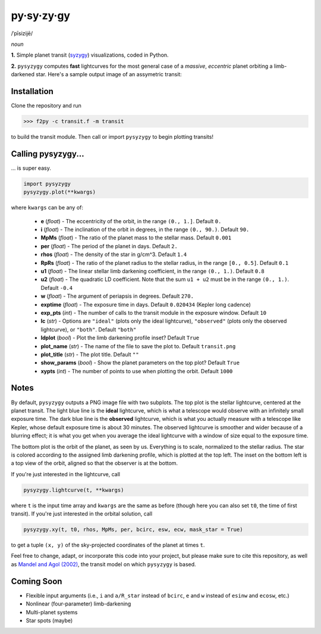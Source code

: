 py·sy·zy·gy
-----------
/ˈpīsizijē/ |speaker|

.. |speaker| image:: /../img/speaker.png?raw=True
             :target: http://www.astro.washington.edu/users/rodluger/pysyzygy.mp3

*noun*

**1.** Simple planet transit (`syzygy <http://en.wikipedia.org/wiki/Syzygy_%28astronomy%29>`_) visualizations, coded in Python.

**2.** ``pysyzygy`` computes **fast** lightcurves for the most general case of a *massive*, *eccentric* planet orbiting a limb-darkened star. Here's a sample output image of an assymetric transit:

.. image:: /../img/transit.png?raw=True
   :alt: pysyzygy
   :scale: 50 %
   :align: center

Installation
============
Clone the repository and run

>>> f2py -c transit.f -m transit

to build the transit module. Then call or import ``pysyzygy`` to begin plotting transits!

Calling pysyzygy...
===================

... is super easy.

.. code-block:: python
  
  import pysyzygy
  pysyzygy.plot(**kwargs)

where ``kwargs`` can be any of:

  * **e** (*float*) - 
    The eccentricity of the orbit, in the range ``(0., 1.]``. Default ``0.``

  * **i** (*float*) -
    The inclination of the orbit in degrees, in the range ``(0., 90.)``. 
    Default ``90.``

  * **MpMs** (*float*) -
    The ratio of the planet mass to the stellar mass. Default ``0.001``

  * **per** (*float*) -
    The period of the planet in days. Default ``2.``

  * **rhos** (*float*) -
    The density of the star in g/cm^3. Default ``1.4``
  
  * **RpRs** (*float*) -
    The ratio of the planet radius to the stellar radius, in the range ``[0., 0.5]``. 
    Default ``0.1``
  
  * **u1** (*float*) -
    The linear stellar limb darkening coefficient, in the range ``(0., 1.)``. 
    Default ``0.8``

  * **u2** (*float*) -
    The quadratic LD coefficient. Note that the sum ``u1 + u2`` must be in the 
    range ``(0., 1.)``. Default ``-0.4``

  * **w** (*float*) -
    The argument of periapsis in degrees. Default ``270.``

  * **exptime** (*float*) -
    The exposure time in days. Default ``0.020434`` (Kepler long cadence)

  * **exp_pts** (*int*) -
    The number of calls to the transit module in the exposure window. Default ``10``

  * **lc** (*str*) -
    Options are ``"ideal"`` (plots only the ideal lightcurve), ``"observed"`` (plots
    only the observed lightcurve), or ``"both"``. Default ``"both"``

  * **ldplot** (*bool*) -
    Plot the limb darkening profile inset? Default ``True``

  * **plot_name** (*str*) -
    The name of the file to save the plot to. Default ``transit.png``

  * **plot_title** (*str*) -
    The plot title. Default ``""``

  * **show_params** (*bool*) -
    Show the planet parameters on the top plot? Default ``True``
  
  * **xypts** (*int*) -
    The number of points to use when plotting the orbit. Default ``1000``
    
Notes
=====

By default, ``pysyzygy`` outputs a PNG image file with two subplots. The top plot is the stellar lightcurve, centered at the planet transit. The light blue line is the **ideal** lightcurve, which is what a telescope would observe with an infinitely small exposure time. The dark blue line is the **observed** lightcurve, which is what you actually measure with a telescope like Kepler, whose default exposure time is about 30 minutes. The observed lightcurve is smoother and wider because of a blurring effect; it is what you get when you average the ideal lightcurve with a window of size equal to the exposure time.

The bottom plot is the orbit of the planet, as seen by us. Everything is to scale, normalized to the stellar radius. The star is colored according to the assigned limb darkening profile, which is plotted at the top left. The inset on the bottom left is a top view of the orbit, aligned so that the observer is at the bottom.

If you're just interested in the lightcurve, call

.. code-block:: python
  
   pysyzygy.lightcurve(t, **kwargs)

where ``t`` is the input time array and ``kwargs`` are the same as before (though here you can also set ``t0``, the time of first transit). If you're just interested in the orbital solution, call

.. code-block:: python
  
   pysyzygy.xy(t, t0, rhos, MpMs, per, bcirc, esw, ecw, mask_star = True)

to get a tuple ``(x, y)`` of the sky-projected coordinates of the planet at times ``t``.

Feel free to change, adapt, or incorporate this code into your project, but please make sure to cite this repository, as well as `Mandel and Agol (2002) <http://adsabs.harvard.edu/abs/2002ApJ...580L.171M>`_, the transit model on which ``pysyzygy`` is based.

Coming Soon
===========

- Flexible input arguments (i.e., ``i`` and ``a/R_star`` instead of ``bcirc``, ``e`` and ``w`` instead of ``esinw`` and ``ecosw``, etc.)
- Nonlinear (four-parameter) limb-darkening
- Multi-planet systems
- Star spots (maybe)
